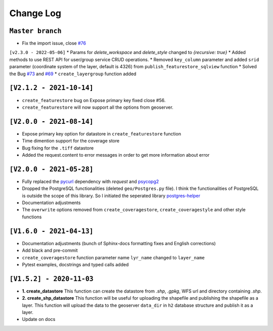 Change Log
=============

``Master branch``
^^^^^^^^^^^^^^^^^
* Fix the import issue, close `#76 <https://github.com/gicait/geoserver-rest/issues/76>`_


``[v2.3.0 - 2022-05-06]``
* Params for `delete_workspace` and `delete_style` changed to `{recursive: true}`
* Added methods to use REST API for user/group service CRUD operations.
* Removed ``key_column`` parameter and added ``srid`` parameter (coordinate system of the layer, default is 4326) from ``publish_featurestore_sqlview`` function
* Solved the Bug `#73 <https://github.com/gicait/geoserver-rest/issues/73>`_ and `#69 <https://github.com/gicait/geoserver-rest/issues/69>`_
* ``create_layergroup`` function added


``[V2.1.2 - 2021-10-14]``
^^^^^^^^^^^^^^^^^^^^^^^^^
* ``create_featurestore`` bug on Expose primary key fixed close #56.
* ``create_featurestore`` will now support all the options from geoserver.


``[V2.0.0 - 2021-08-14]``
^^^^^^^^^^^^^^^^^^^^^^^^^^

* Expose primary key option for datastore in ``create_featurestore`` function
* Time dimention support for the coverage store
* Bug fixing for the ``.tiff`` datastore
* Added the request.content to error messages in order to get more information about error


``[V2.0.0 - 2021-05-28]``
^^^^^^^^^^^^^^^^^^^^^^^^^^

* Fully replaced the `pycurl <http://pycurl.io/>`_ dependency with `request` and `psycopg2 <https://www.psycopg.org/>`_
* Dropped the PostgreSQL functionalities (deleted ``geo/Postgres.py`` file). I think the functionalities of PostgreSQL is outside the scope of this library. So I initiated the seperated library `postgres-helper <https://postgres-helper.readthedocs.io/en/latest/>`_
* Documentation adjustments
* The ``overwrite`` options removed from ``create_coveragestore``, ``create_coveragestyle`` and other style functions


``[V1.6.0 - 2021-04-13]``
^^^^^^^^^^^^^^^^^^^^^^^^^^

* Documentation adjustments (bunch of Sphinx-docs formatting fixes and English corrections)
* Add black and pre-commit
* ``create_coveragestore`` function parameter name ``lyr_name`` changed to ``layer_name``
* Pytest examples, docstrings and typed calls added


``[V1.5.2] - 2020-11-03``
^^^^^^^^^^^^^^^^^^^^^^^^^

* **1. create_datastore** This function can create the datastore from `.shp`, `.gpkg`, WFS url and directory containing `.shp`.
* **2. create_shp_datastore** This function will be useful for uploading the shapefile and publishing the shapefile as a layer. This function will upload the data to the geoserver ``data_dir`` in ``h2`` database structure and publish it as a layer.
* Update on docs
